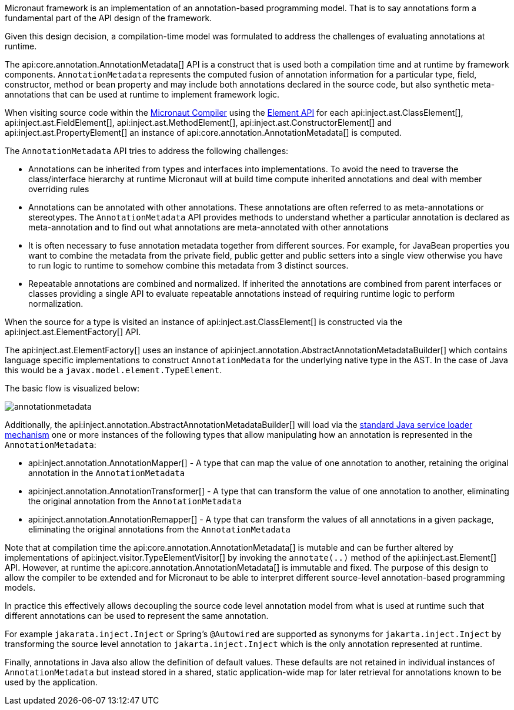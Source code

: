 Micronaut framework is an implementation of an annotation-based programming model. That is to say annotations form a fundamental part of the API design of the framework.

Given this design decision, a compilation-time model was formulated to address the challenges of evaluating annotations at runtime.

The api:core.annotation.AnnotationMetadata[] API is a construct that is used both a compilation time and at runtime by framework components. `AnnotationMetadata` represents the computed fusion of annotation information for a particular type, field, constructor, method or bean property and may include both annotations declared in the source code, but also synthetic meta-annotations that can be used at runtime to implement framework logic.

When visiting source code within the <<compilerArch, Micronaut Compiler>> using the link:../api/io/micronaut/inject/ast/package-summary.html[Element API] for each api:inject.ast.ClassElement[], api:inject.ast.FieldElement[], api:inject.ast.MethodElement[], api:inject.ast.ConstructorElement[] and api:inject.ast.PropertyElement[] an instance of api:core.annotation.AnnotationMetadata[] is computed.

The `AnnotationMetadata` API tries to address the following challenges:

* Annotations can be inherited from types and interfaces into implementations. To avoid the need to traverse the class/interface hierarchy at runtime Micronaut will at build time compute inherited annotations and deal with member overriding rules
* Annotations can be annotated with other annotations. These annotations are often referred to as meta-annotations or stereotypes. The `AnnotationMetadata` API provides methods to understand whether a particular annotation is declared as meta-annotation and to find out what annotations are meta-annotated with other annotations
* It is often necessary to fuse annotation metadata together from different sources. For example, for JavaBean properties you want to combine the metadata from the private field, public getter and public setters into a single view otherwise you have to run logic to runtime to somehow combine this metadata from 3 distinct sources.
* Repeatable annotations are combined and normalized. If inherited the annotations are combined from parent interfaces or classes providing a single API to evaluate repeatable annotations instead of requiring runtime logic to perform normalization.

When the source for a type is visited an instance of api:inject.ast.ClassElement[] is constructed via the api:inject.ast.ElementFactory[] API.

The api:inject.ast.ElementFactory[] uses an instance of api:inject.annotation.AbstractAnnotationMetadataBuilder[] which contains language specific implementations to construct `AnnotationMedata` for the underlying native type in the AST. In the case of Java this would be a `javax.model.element.TypeElement`.

The basic flow is visualized below:

image::arch/annotationmetadata.png[]

Additionally, the api:inject.annotation.AbstractAnnotationMetadataBuilder[] will load via the link:{jdkapi}/java.base/java/util/ServiceLoader.html[standard Java service loader mechanism] one or more instances of the following types that allow manipulating how an annotation is represented in the `AnnotationMetadata`:

* api:inject.annotation.AnnotationMapper[] - A type that can map the value of one annotation to another, retaining the original annotation in the `AnnotationMetadata`
* api:inject.annotation.AnnotationTransformer[] - A type that can transform the value of one annotation to another, eliminating the original annotation from the `AnnotationMetadata`
* api:inject.annotation.AnnotationRemapper[] - A type that can transform the values of all annotations in a given package, eliminating the original annotations from the `AnnotationMetadata`

Note that at compilation time the api:core.annotation.AnnotationMetadata[] is mutable and can be further altered by implementations of api:inject.visitor.TypeElementVisitor[] by invoking the `annotate(..)` method of the api:inject.ast.Element[] API. However, at runtime the api:core.annotation.AnnotationMetadata[] is immutable and fixed. The purpose of this design to allow the compiler to be extended and for Micronaut to be able to interpret different source-level annotation-based programming models.

In practice this effectively allows decoupling the source code level annotation model from what is used at runtime such that different annotations can be used to represent the same annotation.

For example `jakarata.inject.Inject` or Spring's `@Autowired` are supported as synonyms for `jakarta.inject.Inject` by transforming the source level annotation to `jakarta.inject.Inject` which is the only annotation represented at runtime.

Finally, annotations in Java also allow the definition of default values. These defaults are not retained in individual instances of `AnnotationMetadata` but instead stored in a shared, static application-wide map for later retrieval for annotations known to be used by the application.
